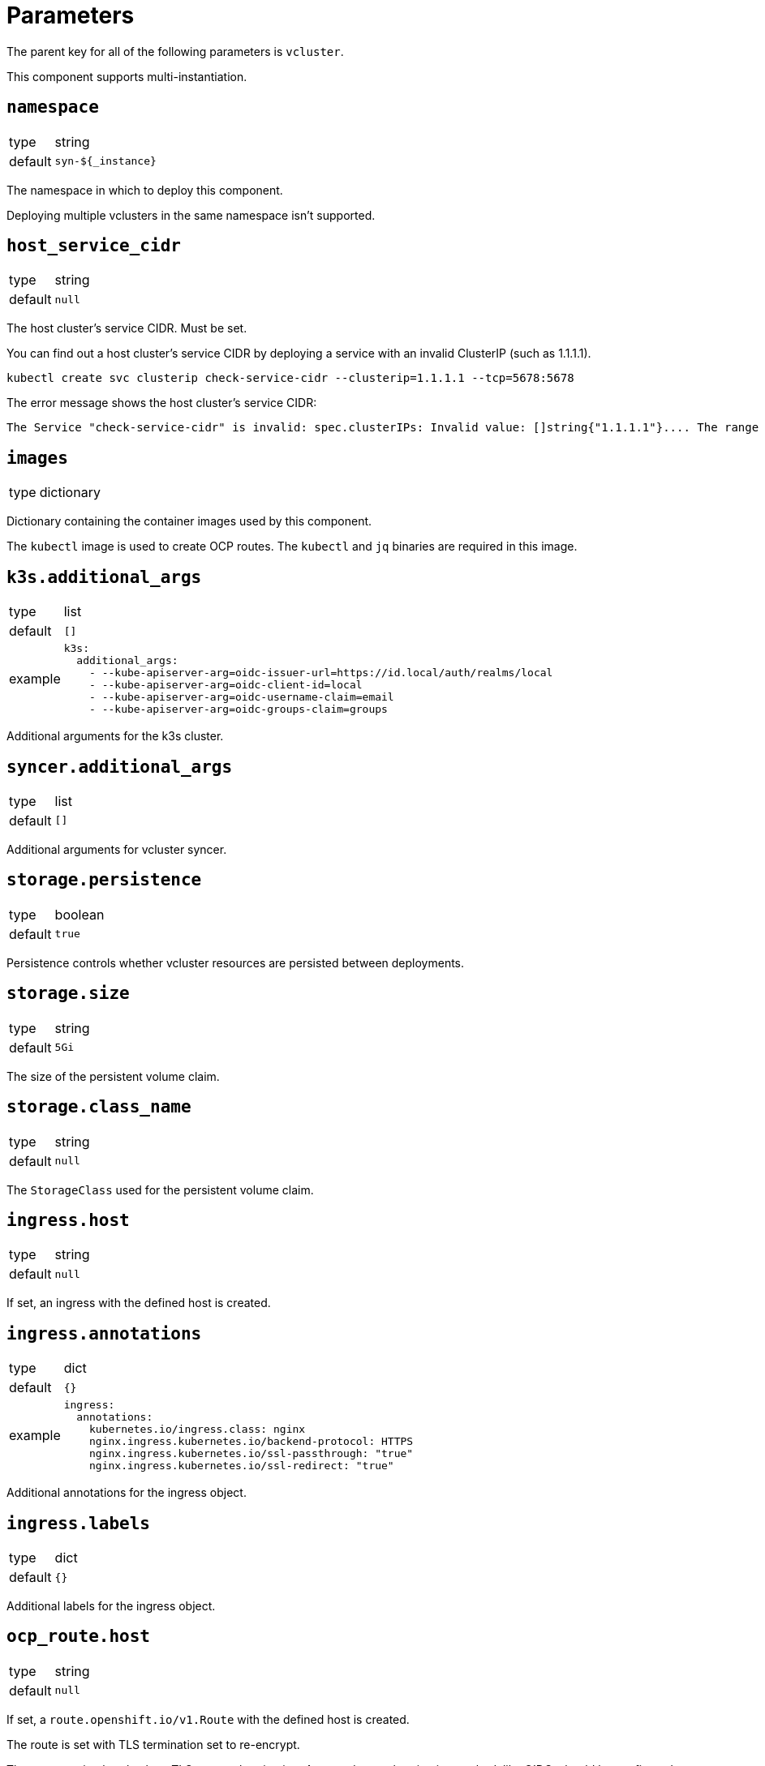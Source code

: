 = Parameters

The parent key for all of the following parameters is `vcluster`.

This component supports multi-instantiation.

== `namespace`

[horizontal]
type:: string
default:: `syn-${_instance}`

The namespace in which to deploy this component.

Deploying multiple vclusters in the same namespace isn't supported.

== `host_service_cidr`

[horizontal]
type:: string
default:: `null`

The host cluster's service CIDR. Must be set.

You can find out a host cluster's service CIDR by deploying a service with an invalid ClusterIP (such as 1.1.1.1).

[source,shell]
----
kubectl create svc clusterip check-service-cidr --clusterip=1.1.1.1 --tcp=5678:5678
----

The error message shows the host cluster's service CIDR:

[source]
----
The Service "check-service-cidr" is invalid: spec.clusterIPs: Invalid value: []string{"1.1.1.1"}.... The range of valid IPs is 10.96.0.0/12.
----


== `images`

[horizontal]
type:: dictionary

Dictionary containing the container images used by this component.

The `kubectl` image is used to create OCP routes. The `kubectl` and `jq` binaries are required in this image.


== `k3s.additional_args`

[horizontal]
type:: list
default:: `[]`
example::
+
[source,yaml]
----
k3s:
  additional_args:
    - --kube-apiserver-arg=oidc-issuer-url=https://id.local/auth/realms/local
    - --kube-apiserver-arg=oidc-client-id=local
    - --kube-apiserver-arg=oidc-username-claim=email
    - --kube-apiserver-arg=oidc-groups-claim=groups
----

Additional arguments for the k3s cluster.


== `syncer.additional_args`

[horizontal]
type:: list
default:: `[]`

Additional arguments for vcluster syncer.


== `storage.persistence`

[horizontal]
type:: boolean
default:: `true`

Persistence controls whether vcluster resources are persisted between deployments.


== `storage.size`

[horizontal]
type:: string
default:: `5Gi`

The size of the persistent volume claim.


== `storage.class_name`

[horizontal]
type:: string
default:: `null`

The `StorageClass` used for the persistent volume claim.


== `ingress.host`

[horizontal]
type:: string
default:: `null`

If set, an ingress with the defined host is created.


== `ingress.annotations`

[horizontal]
type:: dict
default:: `{}`
example::
+
[source,yaml]
----
ingress:
  annotations:
    kubernetes.io/ingress.class: nginx
    nginx.ingress.kubernetes.io/backend-protocol: HTTPS
    nginx.ingress.kubernetes.io/ssl-passthrough: "true"
    nginx.ingress.kubernetes.io/ssl-redirect: "true"
----

Additional annotations for the ingress object.


== `ingress.labels`

[horizontal]
type:: dict
default:: `{}`

Additional labels for the ingress object.


== `ocp_route.host`

[horizontal]
type:: string
default:: `null`

If set, a `route.openshift.io/v1.Route` with the defined host is created.

The route is set with TLS termination set to re-encrypt.

The re-encyption breaks the mTLS user authentication.
A secondary authentication method, like OIDC, should be configured.


== `syn.registration_url`

[horizontal]
type:: string
default:: `null`
example:: `https://api.syn.example.com/install/steward.json?token=cHJvamVjdCBzeW4gaXMgbG92ZQo=`

If set, the vcluster is registered with a Project SYN instance.


== `additional_manifests`

[horizontal]
type:: dict
default:: `{}`
example::
+
[source,yaml]
----
additional_manifests:
  cluster-admin:
    kind: ClusterRoleBinding
    apiVersion: rbac.authorization.k8s.io/v1
    metadata:
      name: oidc-cluster-admin
    roleRef:
      apiGroup: rbac.authorization.k8s.io
      kind: ClusterRole
      name: cluster-admin
    subjects:
    - kind: Group
      name: admin
----

Manifests that should be applied to the vcluster after startup.


== Example

[source,yaml]
----
host_service_cidr: 172.30.0.0/16
storage:
  persistence: false
ingress:
  host: testcluster.local
k3s:
  additional_args:
    - --kube-apiserver-arg=oidc-issuer-url=https://id.local/auth/realms/local
    - --kube-apiserver-arg=oidc-client-id=local
    - --kube-apiserver-arg=oidc-username-claim=email
    - --kube-apiserver-arg=oidc-groups-claim=groups
----
